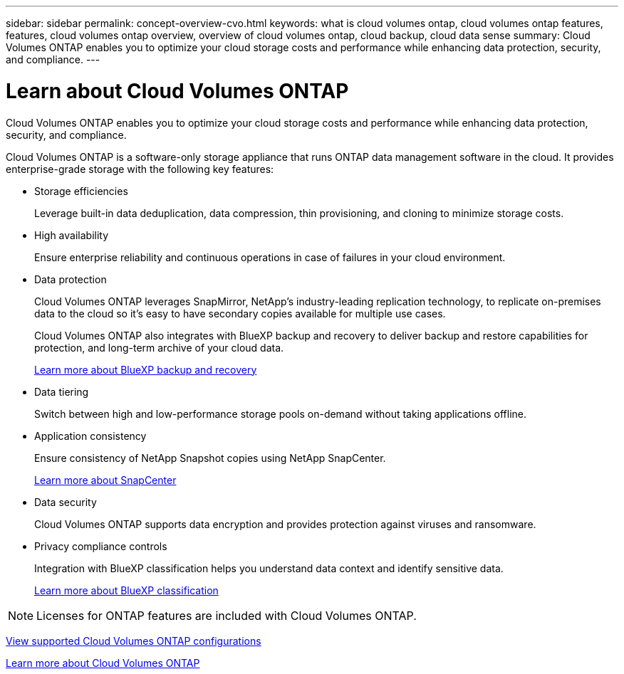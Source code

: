 ---
sidebar: sidebar
permalink: concept-overview-cvo.html
keywords: what is cloud volumes ontap, cloud volumes ontap features, features, cloud volumes ontap overview, overview of cloud volumes ontap, cloud backup, cloud data sense
summary: Cloud Volumes ONTAP enables you to optimize your cloud storage costs and performance while enhancing data protection, security, and compliance.
---

= Learn about Cloud Volumes ONTAP
:hardbreaks:
:nofooter:
:icons: font
:linkattrs:
:imagesdir: ./media/

[.lead]
Cloud Volumes ONTAP enables you to optimize your cloud storage costs and performance while enhancing data protection, security, and compliance.

Cloud Volumes ONTAP is a software-only storage appliance that runs ONTAP data management software in the cloud. It provides enterprise-grade storage with the following key features:

* Storage efficiencies
+
Leverage built-in data deduplication, data compression, thin provisioning, and cloning to minimize storage costs.

* High availability
+
Ensure enterprise reliability and continuous operations in case of failures in your cloud environment.

* Data protection
+
Cloud Volumes ONTAP leverages SnapMirror, NetApp's industry-leading replication technology, to replicate on-premises data to the cloud so it's easy to have secondary copies available for multiple use cases.
+
Cloud Volumes ONTAP also integrates with BlueXP backup and recovery to deliver backup and restore capabilities for protection, and long-term archive of your cloud data.
+
https://docs.netapp.com/us-en/bluexp-backup-restore/concept-backup-to-cloud.html[Learn more about BlueXP backup and recovery^]

* Data tiering
+
Switch between high and low-performance storage pools on-demand without taking applications offline.

* Application consistency
+
Ensure consistency of NetApp Snapshot copies using NetApp SnapCenter.
+
https://docs.netapp.com/us-en/snapcenter/concept/concept_snapcenter_overview.html[Learn more about SnapCenter^]

* Data security
+
Cloud Volumes ONTAP supports data encryption and provides protection against viruses and ransomware.

* Privacy compliance controls
+
Integration with BlueXP classification helps you understand data context and identify sensitive data.
+
https://docs.netapp.com/us-en/bluexp-classification/concept-cloud-compliance.html[Learn more about BlueXP classification^]

NOTE: Licenses for ONTAP features are included with Cloud Volumes ONTAP.

https://docs.netapp.com/us-en/cloud-volumes-ontap-relnotes/index.html[View supported Cloud Volumes ONTAP configurations^]

https://cloud.netapp.com/ontap-cloud[Learn more about Cloud Volumes ONTAP^]
